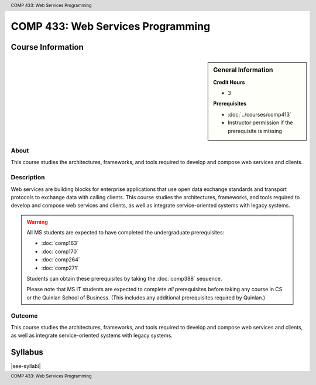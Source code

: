 .. header:: COMP 433: Web Services Programming
.. footer:: COMP 433: Web Services Programming

.. index::
    Web Services Programming
    Web Services
    Programming
    Graduate
    COMP 433

##################################
COMP 433: Web Services Programming
##################################

******************
Course Information
******************

.. sidebar:: General Information

    **Credit Hours**

    * 3

    **Prerequisites**

    * :doc:`../courses/comp413`
    * Instructor permission if the prerequisite is missing

About
=====

This course studies the architectures, frameworks, and tools required to develop and compose web services and clients.

Description
===========

Web services are building blocks for enterprise applications that use open data exchange standards and transport protocols to exchange data with calling clients. This course studies the architectures, frameworks, and tools required to develop and compose web services and clients, as well as integrate service-oriented systems with legacy systems.

.. warning::

    All MS students are expected to have completed the undergraduate prerequisites:

    * :doc:`comp163`
    * :doc:`comp170`
    * :doc:`comp264`
    * :doc:`comp271`

    Students can obtain these prerequisites by taking the :doc:`comp388` sequence.

    Please note that MS IT students are expected to complete *all* prerequisites before taking any course in CS or the Quinlan School of Business. (This includes any additional prerequisites required by Quinlan.)

Outcome
=======

This course studies the architectures, frameworks, and tools required to develop and compose web services and clients, as well as integrate service-oriented systems with legacy systems.

********
Syllabus
********

|see-syllabi|
